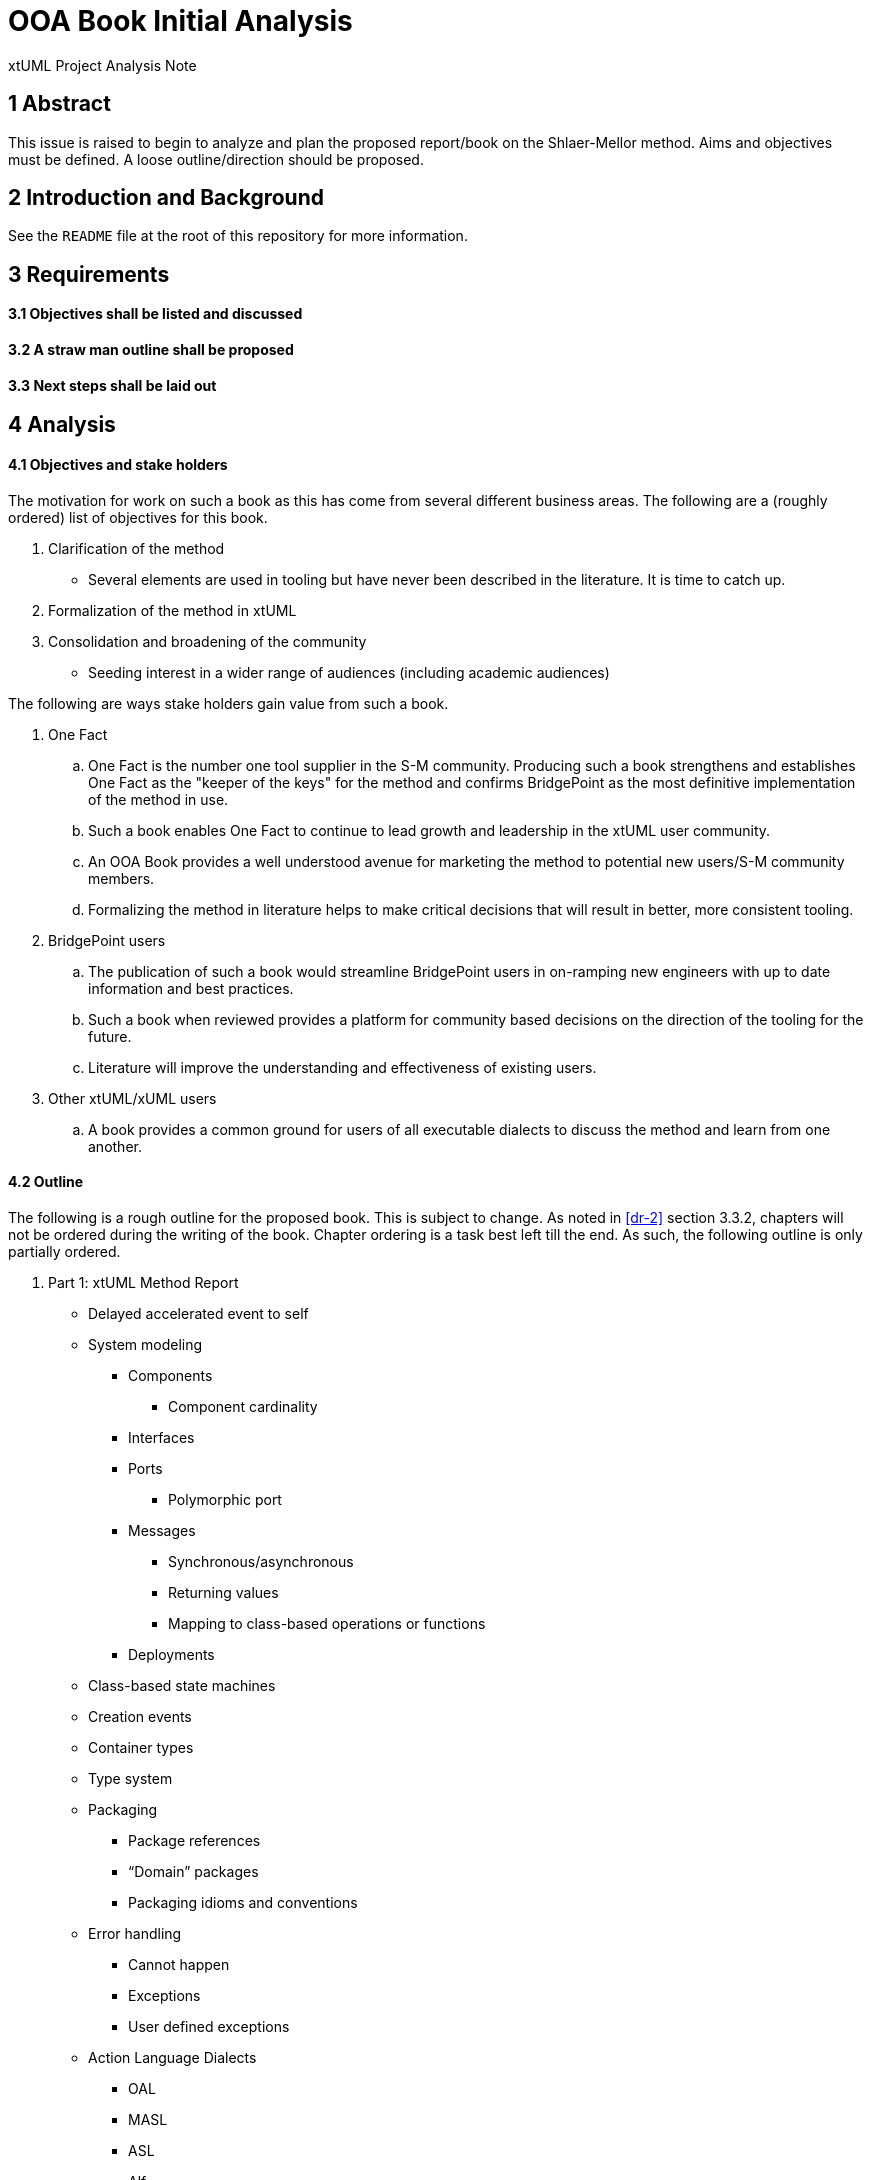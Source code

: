 = OOA Book Initial Analysis

xtUML Project Analysis Note

== 1 Abstract

This issue is raised to begin to analyze and plan the proposed report/book on
the Shlaer-Mellor method. Aims and objectives must be defined. A loose
outline/direction should be proposed.

== 2 Introduction and Background

See the `README` file at the root of this repository for more information.

== 3 Requirements

==== 3.1 Objectives shall be listed and discussed

==== 3.2 A straw man outline shall be proposed

==== 3.3 Next steps shall be laid out

== 4 Analysis

==== 4.1 Objectives and stake holders

The motivation for work on such a book as this has come from several different
business areas. The following are a (roughly ordered) list of objectives for
this book.

. Clarification of the method
  - Several elements are used in tooling but have never been described in the
    literature. It is time to catch up.
. Formalization of the method in xtUML
. Consolidation and broadening of the community
  - Seeding interest in a wider range of audiences (including academic
    audiences)

The following are ways stake holders gain value from such a book.

. One Fact
  .. One Fact is the number one tool supplier in the S-M community. Producing
     such a book strengthens and establishes One Fact as the "keeper of the
     keys" for the method and confirms BridgePoint as the most definitive
     implementation of the method in use.
  .. Such a book enables One Fact to continue to lead growth and leadership in
     the xtUML user community.
  .. An OOA Book provides a well understood avenue for marketing the method to
     potential new users/S-M community members.
  .. Formalizing the method in literature helps to make critical decisions that
     will result in better, more consistent tooling.
. BridgePoint users
  .. The publication of such a book would streamline BridgePoint users in
     on-ramping new engineers with up to date information and best practices.
  .. Such a book when reviewed provides a platform for community based decisions
     on the direction of the tooling for the future.
  .. Literature will improve the understanding and effectiveness of existing
     users.
. Other xtUML/xUML users
  .. A book provides a common ground for users of all executable dialects to
     discuss the method and learn from one another.

==== 4.2 Outline

The following is a rough outline for the proposed book. This is subject to
change. As noted in <<dr-2>> section 3.3.2, chapters will not be ordered during
the writing of the book. Chapter ordering is a task best left till the end. As
such, the following outline is only partially ordered.

. Part 1: xtUML Method Report
  * Delayed accelerated event to self
  * System modeling
     - Components
       *** Component cardinality
     - Interfaces
     - Ports
       *** Polymorphic port
     - Messages
       *** Synchronous/asynchronous
       *** Returning values
       *** Mapping to class-based operations or functions
     - Deployments
  * Class-based state machines
  * Creation events
  * Container types
  * Type system
  * Packaging
    - Package references
    - “Domain” packages
    - Packaging idioms and conventions
  * Error handling
    - Cannot happen
    - Exceptions
    - User defined exceptions
  * Action Language Dialects
    - OAL
    - MASL
    - ASL
    - Alf
  * Mellor-Balcer/Raistrick rationalization:
    - Polymorphic event
    - Baseless referentials
      *** Referential as identifier behavior
    - Final states
  * xtUML relationship with UML (as specified by OMG)
. Part 2: xtUML Tooling Survey
  * BridgePoint
    - Commentary on BridgePoint deviations from the method
  * iUML
    - TBD
  * Leon’s tool
    - TBD
  * MASL architecture, inspector
    - TBD
. Appendices
  * TBD

==== 4.3 Next steps

* Read Mellor-Balcer: [.underline]#Executable UML: A Foundation for Model-Driven Architecture#
* Read Raistrick: [.underline]#Model Driven Architecture with Executable UML#
* Begin creating content/writing chapters
  - Capture questions, difficulties
  - Schedule meetings, stage reviews to resolve difficulties
  - Capture the process in documentation
  - Refine outline as necessary
* Prepare an announcement to interested parties
  - Compile a list of potential contributors
  - Draft a note to introduce contributors to the repository and project
  - Consider inviting contributors little by little

== 5 Work Required

Execute <<4.3 Next steps>> as appropriate

== 6 Acceptance Test

N/A

== 7 Document References

. [[dr-1]] https://support.onefact.net/issues/11527[BridgePoint DEI #11527 Initial analysis]
. [[dr-2]] link:11513_repo_int.adoc[#11513 Implementation Note]

---

This work is licensed under the Creative Commons CC0 License

---
